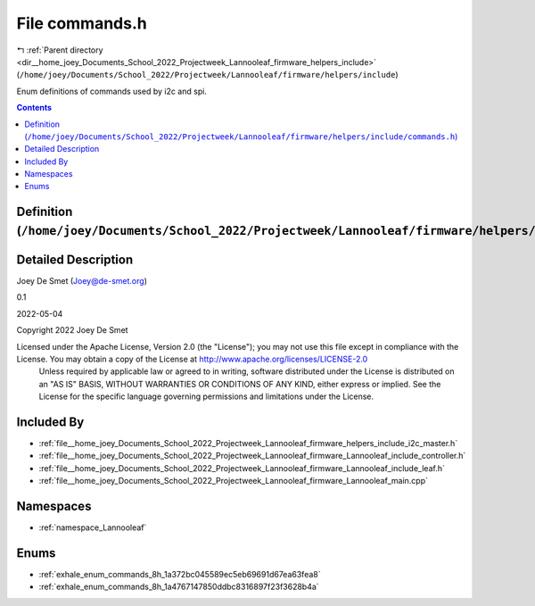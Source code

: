 
.. _file__home_joey_Documents_School_2022_Projectweek_Lannooleaf_firmware_helpers_include_commands.h:

File commands.h
===============

|exhale_lsh| :ref:`Parent directory <dir__home_joey_Documents_School_2022_Projectweek_Lannooleaf_firmware_helpers_include>` (``/home/joey/Documents/School_2022/Projectweek/Lannooleaf/firmware/helpers/include``)

.. |exhale_lsh| unicode:: U+021B0 .. UPWARDS ARROW WITH TIP LEFTWARDS


Enum definitions of commands used by i2c and spi. 



.. contents:: Contents
   :local:
   :backlinks: none

Definition (``/home/joey/Documents/School_2022/Projectweek/Lannooleaf/firmware/helpers/include/commands.h``)
------------------------------------------------------------------------------------------------------------




Detailed Description
--------------------

Joey De Smet (Joey@de-smet.org) 

0.1 

2022-05-04

Copyright 2022 Joey De Smet

Licensed under the Apache License, Version 2.0 (the "License"); you may not use this file except in compliance with the License. You may obtain a copy of the License at    http://www.apache.org/licenses/LICENSE-2.0
 Unless required by applicable law or agreed to in writing, software distributed under the License is distributed on an "AS IS" BASIS, WITHOUT WARRANTIES OR CONDITIONS OF ANY KIND, either express or implied. See the License for the specific language governing permissions and limitations under the License. 






Included By
-----------


- :ref:`file__home_joey_Documents_School_2022_Projectweek_Lannooleaf_firmware_helpers_include_i2c_master.h`

- :ref:`file__home_joey_Documents_School_2022_Projectweek_Lannooleaf_firmware_Lannooleaf_include_controller.h`

- :ref:`file__home_joey_Documents_School_2022_Projectweek_Lannooleaf_firmware_Lannooleaf_include_leaf.h`

- :ref:`file__home_joey_Documents_School_2022_Projectweek_Lannooleaf_firmware_Lannooleaf_main.cpp`




Namespaces
----------


- :ref:`namespace_Lannooleaf`


Enums
-----


- :ref:`exhale_enum_commands_8h_1a372bc045589ec5eb69691d67ea63fea8`

- :ref:`exhale_enum_commands_8h_1a4767147850ddbc8316897f23f3628b4a`

